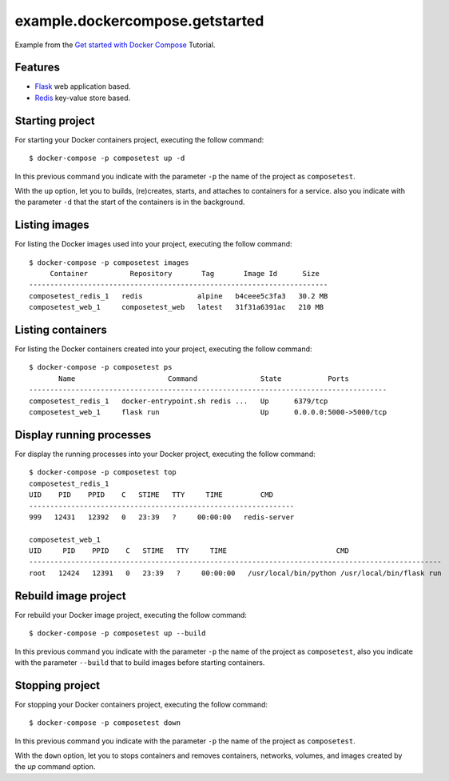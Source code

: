 ================================
example.dockercompose.getstarted
================================

Example from the `Get started with Docker Compose`_ Tutorial.


Features
========

- `Flask`_ web application based.

- `Redis`_ key-value store based.


Starting project
================

For starting your Docker containers project, executing the follow command:

::

  $ docker-compose -p composetest up -d

In this previous command you indicate with the parameter ``-p`` the
name of the project as ``composetest``.

With the ``up`` option, let you to builds, (re)creates, starts, and attaches
to containers for a service. also you indicate with the parameter ``-d``
that the start of the containers is in the background.


Listing images
==============

For listing the Docker images used into your project, executing the follow command:

::

  $ docker-compose -p composetest images
       Container          Repository       Tag       Image Id      Size  
  -----------------------------------------------------------------------
  composetest_redis_1   redis             alpine   b4ceee5c3fa3   30.2 MB
  composetest_web_1     composetest_web   latest   31f31a6391ac   210 MB


Listing containers
==================

For listing the Docker containers created into your project, executing the follow command:

::

  $ docker-compose -p composetest ps
         Name                      Command               State           Ports         
  -------------------------------------------------------------------------------------
  composetest_redis_1   docker-entrypoint.sh redis ...   Up      6379/tcp              
  composetest_web_1     flask run                        Up      0.0.0.0:5000->5000/tcp


Display running processes
=========================

For display the running processes into your Docker project, executing the follow command:

::

  $ docker-compose -p composetest top
  composetest_redis_1
  UID    PID    PPID    C   STIME   TTY     TIME         CMD     
  ---------------------------------------------------------------
  999   12431   12392   0   23:39   ?     00:00:00   redis-server
  
  composetest_web_1
  UID     PID    PPID    C   STIME   TTY     TIME                          CMD                      
  --------------------------------------------------------------------------------------------------
  root   12424   12391   0   23:39   ?     00:00:00   /usr/local/bin/python /usr/local/bin/flask run


Rebuild image project
=====================

For rebuild your Docker image project, executing the follow command:

::

  $ docker-compose -p composetest up --build

In this previous command you indicate with the parameter ``-p`` the
name of the project as ``composetest``, also you indicate with the
parameter ``--build`` that to build images before starting containers.


Stopping project
================

For stopping your Docker containers project, executing the follow command:

::

  $ docker-compose -p composetest down

In this previous command you indicate with the parameter ``-p`` the
name of the project as ``composetest``.

With the ``down`` option, let you to stops containers and removes containers,
networks, volumes, and images created by the `up` command option.

.. _`Get started with Docker Compose`: https://docs.docker.com/compose/gettingstarted/
.. _`Flask`: http://flask.pocoo.org/
.. _`Redis`: https://redis.io/

